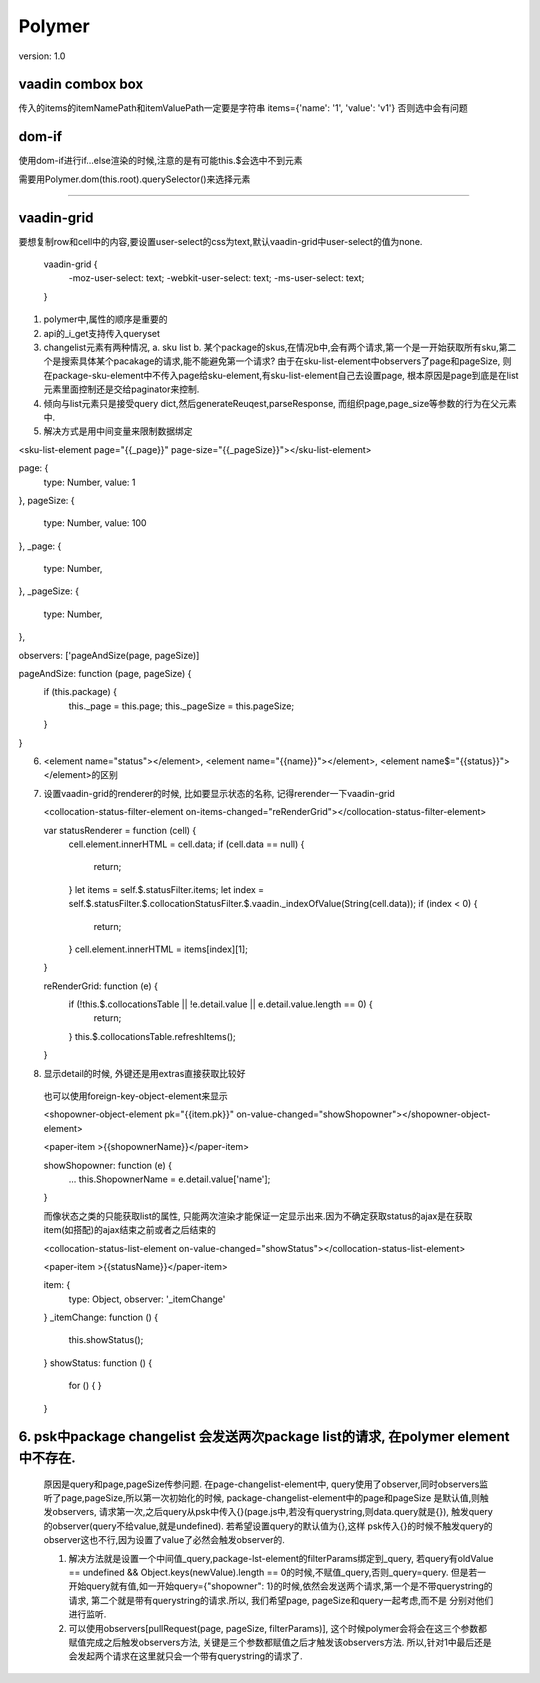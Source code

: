 Polymer
=========

version: 1.0


vaadin combox box
------------------

传入的items的itemNamePath和itemValuePath一定要是字符串
items={'name': '1', 'value': 'v1'}
否则选中会有问题


dom-if
-------

使用dom-if进行if...else渲染的时候,注意的是有可能this.$会选中不到元素

需要用Polymer.dom(this.root).querySelector()来选择元素


-----------------------------------------------------

vaadin-grid
-------------

要想复制row和cell中的内容,要设置user-select的css为text,默认vaadin-grid中user-select的值为none.

  vaadin-grid {
    -moz-user-select: text;
    -webkit-user-select: text;
    -ms-user-select: text;
  }



1. polymer中,属性的顺序是重要的
2. api的_i_get支持传入queryset
3. changelist元素有两种情况, a. sku list b. 某个package的skus,在情况b中,会有两个请求,第一个是一开始获取所有sku,第二个是搜索具体某个pacakage的请求,能不能避免第一个请求?
   由于在sku-list-element中observers了page和pageSize, 则在package-sku-element中不传入page给sku-element,有sku-list-element自己去设置page, 根本原因是page到底是在list元素里面控制还是交给paginator来控制.
4. 倾向与list元素只是接受query dict,然后generateReuqest,parseResponse, 而组织page,page_size等参数的行为在父元素中.
5. 解决方式是用中间变量来限制数据绑定


<sku-list-element page="{{_page}}" page-size="{{_pageSize}}"></sku-list-element>

page: {
  type: Number,
  value: 1
},
pageSize: {
  type: Number,
  value: 100
},
_page: {
  type: Number,
},
_pageSize: {
  type: Number,
},

observers: ['pageAndSize(page, pageSize)]

pageAndSize: function (page, pageSize) {
  if (this.package) {
    this._page = this.page;
    this._pageSize = this.pageSize;
  }
}

6. <element name="status"></element>, <element name="{{name}}"></element>, <element name$="{{status}}"></element>的区别
7. 设置vaadin-grid的renderer的时候, 比如要显示状态的名称, 记得rerender一下vaadin-grid
   
   <collocation-status-filter-element on-items-changed="reRenderGrid"></collocation-status-filter-element>

   var statusRenderer = function (cell) {
     cell.element.innerHTML = cell.data; 
     if (cell.data == null) {
       return;
     }
     let items = self.$.statusFilter.items;
     let index = self.$.statusFilter.$.collocationStatusFilter.$.vaadin._indexOfValue(String(cell.data));
     if (index < 0) {
       return;
     }
     cell.element.innerHTML = items[index][1];
   }

   reRenderGrid: function (e) {
     if (!this.$.collocationsTable || !e.detail.value || e.detail.value.length == 0) {
       return;
     }
     this.$.collocationsTable.refreshItems();
   }
8. 显示detail的时候, 外键还是用extras直接获取比较好
  
  也可以使用foreign-key-object-element来显示

  <shopowner-object-element pk="{{item.pk}}" on-value-changed="showShopowner"></shopowner-object-element>

  <paper-item >{{shopownerName}}</paper-item>

  showShopowner: function (e) {
    ...
    this.ShopownerName = e.detail.value['name'];
  }


  而像状态之类的只能获取list的属性, 只能两次渲染才能保证一定显示出来.因为不确定获取status的ajax是在获取item(如搭配)的ajax结束之前或者之后结束的

  <collocation-status-list-element on-value-changed="showStatus"></collocation-status-list-element>

  <paper-item >{{statusName}}</paper-item>

  item: {
    type: Object,
    observer: '_itemChange'
  }
  _itemChange: function () {
    this.showStatus();
  }
  showStatus: function () {
    for () {
    }
  }



6. psk中package changelist 会发送两次package list的请求, 在polymer element中不存在.
------------------------------------------------------------------------------------
   原因是query和page,pageSize传参问题. 在page-changelist-element中, query使用了observer,同时observers监听了page,pageSize,所以第一次初始化的时候, package-changelist-element中的page和pageSize
   是默认值,则触发observers, 请求第一次,之后query从psk中传入{}(page.js中,若没有querystring,则data.query就是{}), 触发query的observer(query不给value,就是undefined). 若希望设置query的默认值为{},这样
   psk传入{}的时候不触发query的observer这也不行,因为设置了value了必然会触发observer的.
   
   1. 解决方法就是设置一个中间值_query,package-lst-element的filterParams绑定到_query, 若query有oldValue == undefined && Object.keys(newValue).length == 0的时候,不赋值_query,否则_query=query.
      但是若一开始query就有值,如一开始query={"shopowner": 1}的时候,依然会发送两个请求,第一个是不带querystring的请求, 第二个就是带有querystring的请求.所以, 我们希望page, pageSize和query一起考虑,而不是
      分别对他们进行监听. 
   2. 可以使用observers[pullRequest(page, pageSize, filterParams)], 这个时候polymer会将会在这三个参数都赋值完成之后触发observers方法, 关键是三个参数都赋值之后才触发该observers方法. 所以,针对1中最后还是
      会发起两个请求在这里就只会一个带有querystring的请求了.
